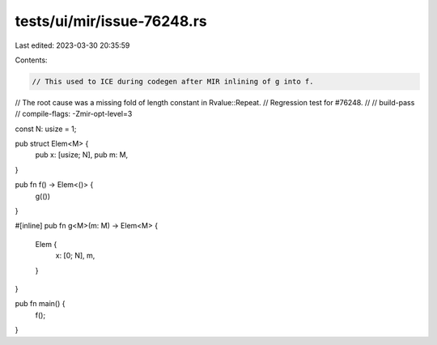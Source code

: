 tests/ui/mir/issue-76248.rs
===========================

Last edited: 2023-03-30 20:35:59

Contents:

.. code-block:: rs

    // This used to ICE during codegen after MIR inlining of g into f.
// The root cause was a missing fold of length constant in Rvalue::Repeat.
// Regression test for #76248.
//
// build-pass
// compile-flags: -Zmir-opt-level=3

const N: usize = 1;

pub struct Elem<M> {
    pub x: [usize; N],
    pub m: M,
}

pub fn f() -> Elem<()> {
    g(())
}

#[inline]
pub fn g<M>(m: M) -> Elem<M> {
    Elem {
        x: [0; N],
        m,
    }
}

pub fn main() {
    f();
}


